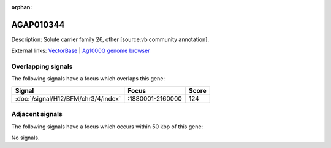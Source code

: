 :orphan:

AGAP010344
=============





Description: Solute carrier family 26, other [source:vb community annotation].

External links:
`VectorBase <https://www.vectorbase.org/Anopheles_gambiae/Gene/Summary?g=AGAP010344>`_ |
`Ag1000G genome browser <https://www.malariagen.net/apps/ag1000g/phase1-AR3/index.html?genome_region=3L:1896831-1899497#genomebrowser>`_

Overlapping signals
-------------------

The following signals have a focus which overlaps this gene:



.. cssclass:: table-hover
.. csv-table::
    :widths: auto
    :header: Signal,Focus,Score

    :doc:`/signal/H12/BFM/chr3/4/index`,":1880001-2160000",124
    



Adjacent signals
----------------

The following signals have a focus which occurs within 50 kbp of this gene:



No signals.


